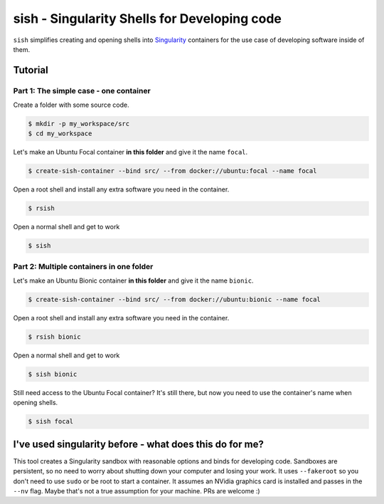 sish - Singularity Shells for Developing code
---------------------------------------------

``sish`` simplifies creating and opening shells into `Singularity <https://singularity.hpcng.org/>`_ containers for the use case of developing software inside of them.

Tutorial
========

Part 1: The simple case - one container
+++++++++++++++++++++++++++++++

Create a folder with some source code.

.. code-block:: console

  $ mkdir -p my_workspace/src
  $ cd my_workspace

Let's make an Ubuntu Focal container **in this folder** and give it the name ``focal``.

.. code-block:: console

  $ create-sish-container --bind src/ --from docker://ubuntu:focal --name focal

Open a root shell and install any extra software you need in the container.

.. code-block:: console

  $ rsish

Open a normal shell and get to work

.. code-block:: console

  $ sish


Part 2: Multiple containers in one folder
+++++++++++++++++++++++++++++++++++++++++

Let's make an Ubuntu Bionic container **in this folder** and give it the name ``bionic``.

.. code-block:: console

  $ create-sish-container --bind src/ --from docker://ubuntu:bionic --name focal

Open a root shell and install any extra software you need in the container.

.. code-block:: console

  $ rsish bionic

Open a normal shell and get to work

.. code-block:: console

  $ sish bionic

Still need access to the Ubuntu Focal container?
It's still there, but now you need to use the container's name when opening shells.

.. code-block:: console

  $ sish focal

I've used singularity before - what does this do for me?
========================================================

This tool creates a Singularity sandbox with reasonable options and binds for developing code.
Sandboxes are persistent, so no need to worry about shutting down your computer and losing your work.
It uses ``--fakeroot`` so you don't need to use ``sudo`` or be root to start a container.
It assumes an NVidia graphics card is installed and passes in the ``--nv`` flag.
Maybe that's not a true assumption for your machine.
PRs are welcome :)
